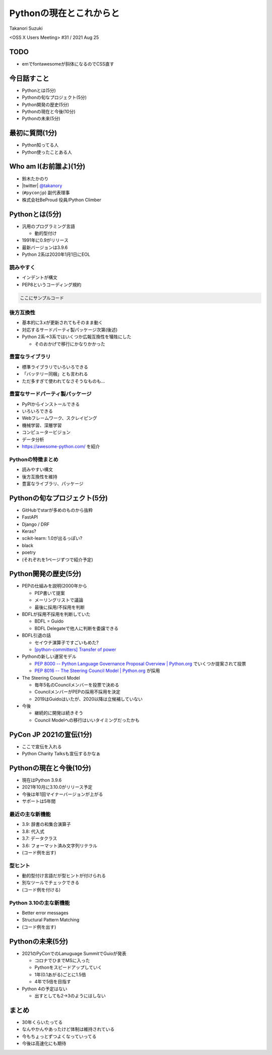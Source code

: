 ==========================
 Pythonの現在とこれからと
==========================

Takanori Suzuki

<OSS X Users Meeting> #31 / 2021 Aug 25

TODO
====
* emでfontawesomeが斜体になるのでCSS直す

今日話すこと
============
* Pythonとは(5分)
* Pythonの旬なプロジェクト(5分)
* Python開発の歴史(5分)
* Pythonの現在と今後(10分)
* Pythonの未来(5分)

最初に質問(1分)
===============
* Python知ってる人
* Python使ったことある人

Who am I(お前誰よ)(1分)
=======================
* 鈴木たかのり
* |twitter| `@takanory <https://twitter.com/takanory>`_
* (``#pyconjp``) 副代表理事
* 株式会社BeProud 役員/Python Climber

Pythonとは(5分)
===============
* 汎用のプログラミング言語

  * 動的型付け
* 1991年に0.9がリリース
* 最新バージョンは3.9.6
* Python 2系は2020年1月1日にEOL

読みやすく
----------
* インデントが構文
* PEP8というコーディング規約

.. code-block:: python

   ここにサンプルコード

後方互換性
----------
* 基本的に3.xが更新されてもそのまま動く
* 対応するサードパーティ製パッケージ次第(後述)
* Python 2系→3系ではいくつか広報互換性を犠牲にした

  * そのおかげで移行にかなりかかった

豊富なライブラリ
----------------
* 標準ライブラリでいろいろできる
* 「バッテリー同梱」とも言われる
* ただ多すぎて使われてなさそうなものも...

豊富なサードパーティ製パッケージ
--------------------------------
* PyPIからインストールできる
* いろいろできる
* Webフレームワーク、スクレイピング
* 機械学習、深層学習
* コンピュータービジョン
* データ分析
* https://awesome-python.com/ を紹介

Pythonの特徴まとめ
------------------
* 読みやすい構文
* 後方互換性を維持
* 豊富なライブラリ、パッケージ

Pythonの旬なプロジェクト(5分)
=============================
* GitHubでstarが多めのものから抜粋
* FastAPI
* Django / DRF
* Keras?
* scikit-learn: 1.0が出るっぽい?
* black
* poetry
* (それぞれを1ページずつで紹介予定)

Python開発の歴史(5分)
=====================
* PEPの仕組みを説明(2000年から

  * PEP書いて提案
  * メーリングリストで議論
  * 最後に採用/不採用を判断

* BDFLが採用不採用を判断していた

  * BDFL = Guido
  * BDFL Delegateで他人に判断を委譲できる

* BDFL引退の話

  * セイウチ演算子ですごいもめた?
  * `[python-committers] Transfer of power <https://mail.python.org/pipermail/python-committers/2018-July/005664.html>`_

* Pythonの新しい運営モデル

  * `PEP 8000 -- Python Language Governance Proposal Overview | Python.org <https://www.python.org/dev/peps/pep-8000/>`_ でいくつか提案されて投票
  * `PEP 8016 -- The Steering Council Model | Python.org <https://www.python.org/dev/peps/pep-8016/>`_ が採用

* The Steering Council Model

  * 毎年5名のCouncilメンバーを投票で決める
  * CouncilメンバーがPEPの採用不採用を決定
  * 2019はGuidoはいたが、2020以降は立候補していない
* 今後

  * 継続的に開発は続きそう
  * Council Modelへの移行はいいタイミングだったかも

PyCon JP 2021の宣伝(1分)
========================
* ここで宣伝を入れる
* Python Charity Talksも宣伝するかなぁ

Pythonの現在と今後(10分)
========================
* 現在はPython 3.9.6
* 2021年10月に3.10.0がリリース予定
* 今後は年1回マイナーバージョンが上がる
* サポートは5年間

最近の主な新機能
----------------
* 3.9: 辞書の和集合演算子
* 3.8: 代入式
* 3.7: データクラス
* 3.6: フォーマット済み文字列リテラル
* (コード例を出す)

型ヒント
--------
* 動的型付け言語だが型ヒントが付けられる
* 別なツールでチェックできる
* (コード例を付ける)

Python 3.10の主な新機能
-----------------------
* Better error messages
* Structural Pattern Matching
* (コード例を出す)

Pythonの未来(5分)
=================
* 2021のPyConでのLanuguage SummitでGuioが発表

  * コロナでひまでMSに入った
  * Pythonをスピードアップしていく
  * 1年(0.1あがる)ごとに1.5倍
  * 4年で5倍を目指す
* Python 4の予定はない

  * 出すとしても2→3のようにはしない

まとめ
======
* 30年くらいたってる
* なんやかんやあったけど体制は維持されている
* 今もちょっとずつよくなっていってる
* 今後は高速化にも期待
